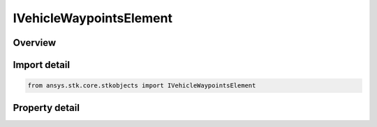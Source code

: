 IVehicleWaypointsElement
========================

.. py:class:: ansys.stk.core.stkobjects.IVehicleWaypointsElement

   object
   
   Interface for representing a waypoint in a collection of waypoints.

.. py:currentmodule:: IVehicleWaypointsElement

Overview
--------

.. tab-set::

    .. tab-item:: Properties
        
        .. list-table::
            :header-rows: 0
            :widths: auto

            * - :py:attr:`~ansys.stk.core.stkobjects.IVehicleWaypointsElement.latitude`
              - Latitude of the waypoint. Uses Angle Dimension.
            * - :py:attr:`~ansys.stk.core.stkobjects.IVehicleWaypointsElement.longitude`
              - Longitude of the waypoint. Uses Angle Dimension.
            * - :py:attr:`~ansys.stk.core.stkobjects.IVehicleWaypointsElement.altitude`
              - Altitude of the waypoint. Changes in altitude take effect linearly between two waypoints. Uses Distance Dimension.
            * - :py:attr:`~ansys.stk.core.stkobjects.IVehicleWaypointsElement.speed`
              - Velocity of the vehicle from the current waypoint to the next. A change in velocity occurs immediately at the waypoint. Uses Rate Dimension.
            * - :py:attr:`~ansys.stk.core.stkobjects.IVehicleWaypointsElement.acceleration`
              - Rate of increase (if positive) or decrease (if negative) in the velocity of the vehicle. Uses Acceleration Dimension.
            * - :py:attr:`~ansys.stk.core.stkobjects.IVehicleWaypointsElement.time`
              - Time at which the vehicle is at the waypoint. Uses DateFormat Dimension.
            * - :py:attr:`~ansys.stk.core.stkobjects.IVehicleWaypointsElement.turn_radius`
              - Curvature of the arc between the current waypoint and the next waypoint. A smaller turn radius produces a sharper curve in the arc. Uses Distance Dimension.


Import detail
-------------

.. code-block:: python

    from ansys.stk.core.stkobjects import IVehicleWaypointsElement


Property detail
---------------

.. py:property:: latitude
    :canonical: ansys.stk.core.stkobjects.IVehicleWaypointsElement.latitude
    :type: typing.Any

    Latitude of the waypoint. Uses Angle Dimension.

.. py:property:: longitude
    :canonical: ansys.stk.core.stkobjects.IVehicleWaypointsElement.longitude
    :type: typing.Any

    Longitude of the waypoint. Uses Angle Dimension.

.. py:property:: altitude
    :canonical: ansys.stk.core.stkobjects.IVehicleWaypointsElement.altitude
    :type: float

    Altitude of the waypoint. Changes in altitude take effect linearly between two waypoints. Uses Distance Dimension.

.. py:property:: speed
    :canonical: ansys.stk.core.stkobjects.IVehicleWaypointsElement.speed
    :type: float

    Velocity of the vehicle from the current waypoint to the next. A change in velocity occurs immediately at the waypoint. Uses Rate Dimension.

.. py:property:: acceleration
    :canonical: ansys.stk.core.stkobjects.IVehicleWaypointsElement.acceleration
    :type: float

    Rate of increase (if positive) or decrease (if negative) in the velocity of the vehicle. Uses Acceleration Dimension.

.. py:property:: time
    :canonical: ansys.stk.core.stkobjects.IVehicleWaypointsElement.time
    :type: typing.Any

    Time at which the vehicle is at the waypoint. Uses DateFormat Dimension.

.. py:property:: turn_radius
    :canonical: ansys.stk.core.stkobjects.IVehicleWaypointsElement.turn_radius
    :type: float

    Curvature of the arc between the current waypoint and the next waypoint. A smaller turn radius produces a sharper curve in the arc. Uses Distance Dimension.


